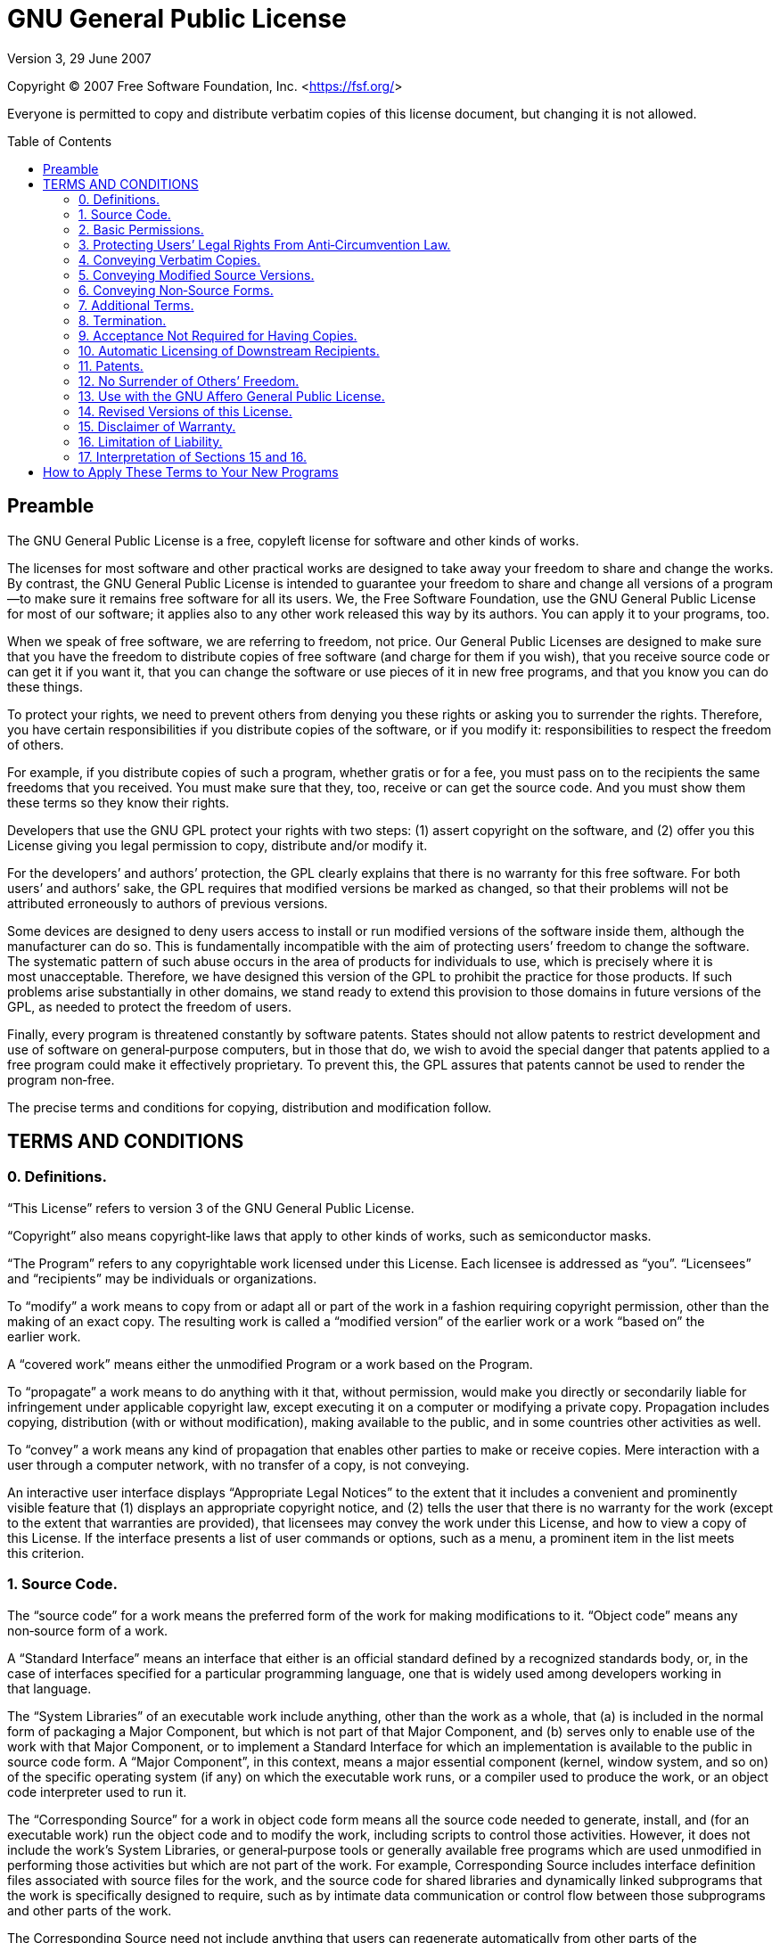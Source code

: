 :toc: macro
:toclevels: 3

[[top]]
= GNU General Public License

Version 3, 29 June 2007

Copyright (C) 2007 Free Software Foundation,
Inc.&nbsp;<https://fsf.org[https://fsf.org/^]>

Everyone is permitted to copy and distribute verbatim copies of this license
document, but changing it is not&nbsp;allowed.

toc::[]

[[preamble]]
== Preamble

The GNU General Public License is a free, copyleft license for software and
other kinds of&nbsp;works.

The licenses for most software and other practical works are designed to take
away your freedom to share and change the&nbsp;works. By contrast, the GNU
General Public License is intended to guarantee your freedom to share and
change all versions of a program—to make sure it remains free software for all
its&nbsp;users. We, the Free Software Foundation, use the GNU General Public
License for most of our software; it applies also to any other work released
this way by its&nbsp;authors. You can apply it to your programs,&nbsp;too.

When we speak of free software, we are referring to freedom, not&nbsp;price.
Our General Public Licenses are designed to make sure that you have the freedom
to distribute copies of free software (and charge for them if you wish), that
you receive source code or can get it if you want it, that you can change the
software or use pieces of it in new free programs, and that you know you can do
these&nbsp;things.

To protect your rights, we need to prevent others from denying you these rights
or asking you to surrender the&nbsp;rights. Therefore, you have certain
responsibilities if you distribute copies of the software, or if you
modify&nbsp;it: responsibilities to respect the freedom of&nbsp;others.

For example, if you distribute copies of such a program, whether gratis or for
a fee, you must pass on to the recipients the same freedoms that
you&nbsp;received. You must make sure that they, too, receive or can get the
source&nbsp;code. And you must show them these terms so they know
their&nbsp;rights.

Developers that use the GNU GPL protect your rights with two&nbsp;steps:
(1)&nbsp;assert copyright on the software, and (2)&nbsp;offer you this License
giving you legal permission to copy, distribute and/or modify&nbsp;it.

For the developers’ and authors’ protection, the GPL clearly explains that
there is no warranty for this free&nbsp;software. For both users’ and authors’
sake, the GPL requires that modified versions be marked as changed, so that
their problems will not be attributed erroneously to authors of
previous&nbsp;versions.

Some devices are designed to deny users access to install or run modified
versions of the software inside them, although the manufacturer can do&nbsp;so.
This is fundamentally incompatible with the aim of protecting users’ freedom to
change the&nbsp;software. The systematic pattern of such abuse occurs in the
area of products for individuals to use, which is precisely where it is
most&nbsp;unacceptable. Therefore, we have designed this version of the GPL to
prohibit the practice for those&nbsp;products. If such problems arise
substantially in other domains, we stand ready to extend this provision to
those domains in future versions of the GPL, as needed to protect the freedom
of&nbsp;users.

Finally, every program is threatened constantly by software&nbsp;patents.
States should not allow patents to restrict development and use of software on
general‑purpose computers, but in those that do, we wish to avoid the special
danger that patents applied to a free program could make it
effectively&nbsp;proprietary. To prevent this, the GPL assures that patents
cannot be used to render the program&nbsp;non‑free.

The precise terms and conditions for copying, distribution and
modification&nbsp;follow.

[[terms]]
== TERMS AND CONDITIONS

[[section0]]
=== 0. Definitions.

“This License” refers to version&nbsp;3 of the GNU General Public&nbsp;License.

“Copyright” also means copyright‑like laws that apply to other kinds of works,
such as semiconductor&nbsp;masks.

“The Program” refers to any copyrightable work licensed under
this&nbsp;License. Each licensee is addressed as&nbsp;“you”. “Licensees” and
“recipients” may be individuals or&nbsp;organizations.

To “modify” a work means to copy from or adapt all or part of the work in a
fashion requiring copyright permission, other than the making of an
exact&nbsp;copy. The resulting work is called a “modified version” of the
earlier work or a work “based on” the earlier&nbsp;work.

A “covered work” means either the unmodified Program or a work based on
the&nbsp;Program.

To “propagate” a work means to do anything with it that, without permission,
would make you directly or secondarily liable for infringement under applicable
copyright law, except executing it on a computer or modifying a
private&nbsp;copy. Propagation includes copying, distribution (with or without
modification), making available to the public, and in some countries other
activities as&nbsp;well.

To “convey” a work means any kind of propagation that enables other parties to
make or receive&nbsp;copies. Mere interaction with a user through a computer
network, with no transfer of a copy, is not&nbsp;conveying.

An interactive user interface displays “Appropriate Legal Notices” to the
extent that it includes a convenient and prominently visible feature that
(1)&nbsp;displays an appropriate copyright notice, and (2)&nbsp;tells the user
that there is no warranty for the work (except to the extent that warranties
are provided), that licensees may convey the work under this License, and how
to view a copy of this&nbsp;License. If the interface presents a list of user
commands or options, such as a menu, a prominent item in the list meets
this&nbsp;criterion.

[[section1]]
=== 1. Source Code.

The “source code” for a work means the preferred form of the work for making
modifications to&nbsp;it. “Object code” means any non‑source form of
a&nbsp;work.

A “Standard Interface” means an interface that either is an official standard
defined by a recognized standards body, or, in the case of interfaces specified
for a particular programming language, one that is widely used among developers
working in that&nbsp;language.

The “System Libraries” of an executable work include anything, other than the
work as a whole, that (a)&nbsp;is included in the normal form of packaging a
Major Component, but which is not part of that Major Component, and
(b)&nbsp;serves only to enable use of the work with that Major Component, or to
implement a Standard Interface for which an implementation is available to the
public in source code&nbsp;form. A “Major Component”, in this context, means a
major essential component (kernel, window system, and so on) of the specific
operating system (if any) on which the executable work runs, or a compiler used
to produce the work, or an object code interpreter used to run&nbsp;it.

The “Corresponding Source” for a work in object code form means all the source
code needed to generate, install, and (for an executable work) run the object
code and to modify the work, including scripts to control
those&nbsp;activities. However, it does not include the work’s System
Libraries, or general‑purpose tools or generally available free programs which
are used unmodified in performing those activities but which are not part of
the&nbsp;work. For example, Corresponding Source includes interface definition
files associated with source files for the work, and the source code for shared
libraries and dynamically linked subprograms that the work is specifically
designed to require, such as by intimate data communication or control flow
between those subprograms and other parts of the&nbsp;work.

The Corresponding Source need not include anything that users can regenerate
automatically from other parts of the Corresponding&nbsp;Source.

The Corresponding Source for a work in source code form is that same&nbsp;work.

[[section2]]
=== 2. Basic Permissions.

All rights granted under this License are granted for the term of copyright on
the Program, and are irrevocable provided the stated conditions are&nbsp;met.
This License explicitly affirms your unlimited permission to run the
unmodified&nbsp;Program. The output from running a covered work is covered by
this License only if the output, given its content, constitutes a
covered&nbsp;work. This License acknowledges your rights of fair use or other
equivalent, as provided by copyright&nbsp;law.

You may make, run and propagate covered works that you do not convey, without
conditions so long as your license otherwise remains in&nbsp;force. You may
convey covered works to others for the sole purpose of having them make
modifications exclusively for you, or provide you with facilities for running
those works, provided that you comply with the terms of this License in
conveying all material for which you do not control&nbsp;copyright. Those thus
making or running the covered works for you must do so exclusively on your
behalf, under your direction and control, on terms that prohibit them from
making any copies of your copyrighted material outside their relationship
with&nbsp;you.

Conveying under any other circumstances is permitted solely under the
conditions stated&nbsp;below. Sublicensing is not allowed;
xref:section10[section&nbsp;10] makes it&nbsp;unnecessary.

[[section3]]
=== 3. Protecting Users’ Legal Rights From Anti‑Circumvention Law.

No covered work shall be deemed part of an effective technological measure
under any applicable law fulfilling obligations under
https://wipo.int/treaties/en/text.jsp?file_id=295166#P87_12240[article&nbsp;11
of the WIPO copyright treaty adopted on 20 December 1996], or similar laws
prohibiting or restricting circumvention of such&nbsp;measures.

When you convey a covered work, you waive any legal power to forbid
circumvention of technological measures to the extent such circumvention is
effected by exercising rights under this License with respect to the covered
work, and you disclaim any intention to limit operation or modification of the
work as a means of enforcing, against the work’s users, your or third parties’
legal rights to forbid circumvention of technological&nbsp;measures.

[[section4]]
=== 4. Conveying Verbatim Copies.

You may convey verbatim copies of the Program’s source code as you receive it,
in any medium, provided that you conspicuously and appropriately publish on
each copy an appropriate copyright notice; keep intact all notices stating that
this License and any non‑permissive terms added in accord with
xref:section7[section&nbsp;7] apply to the code; keep intact all notices of the
absence of any warranty; and give all recipients a copy of this License along
with the&nbsp;Program.

You may charge any price or no price for each copy that you convey, and you may
offer support or warranty protection for a&nbsp;fee.

[[section5]]
=== 5. Conveying Modified Source Versions.

You may convey a work based on the Program, or the modifications to produce it
from the Program, in the form of source code under the terms of
xref:section4[section&nbsp;4], provided that you also meet all of
these&nbsp;conditions:

a) The work must carry prominent notices stating that you modified it, and
giving a relevant&nbsp;date.

b) The work must carry prominent notices stating that it is released under this
License and any conditions added under xref:section7[section&nbsp;7]. This
requirement modifies the requirement in xref:section4[section&nbsp;4] to “keep
intact all&nbsp;notices”.

c) You must license the entire work, as a whole, under this License to anyone
who comes into possession of a&nbsp;copy. This License will therefore apply,
along with any applicable xref:section7[section&nbsp;7] additional terms, to
the whole of the work, and all its parts, regardless of how they
are&nbsp;packaged. This License gives no permission to license the work in any
other way, but it does not invalidate such permission if you have separately
received&nbsp;it.

d) If the work has interactive user interfaces, each must display Appropriate
Legal Notices; however, if the Program has interactive interfaces that do not
display Appropriate Legal Notices, your work need not make them do&nbsp;so.

A compilation of a covered work with other separate and independent works,
which are not by their nature extensions of the covered work, and which are not
combined with it such as to form a larger program, in or on a volume of a
storage or distribution medium, is called an “aggregate” if the compilation and
its resulting copyright are not used to limit the access or legal rights of the
compilation’s users beyond what the individual works&nbsp;permit. Inclusion of
a covered work in an aggregate does not cause this License to apply to the
other parts of the&nbsp;aggregate.

[[section6]]
=== 6. Conveying Non‑Source Forms.

You may convey a covered work in object code form under the terms of
xref:section4[sections&nbsp;4] and&nbsp;xref:section5[5], provided that you
also convey the machine‑readable Corresponding Source under the terms of this
License, in one of these&nbsp;ways:

a) Convey the object code in, or embodied in, a physical product (including a
physical distribution medium), accompanied by the Corresponding Source fixed on
a durable physical medium customarily used for software&nbsp;interchange.

b) Convey the object code in, or embodied in, a physical product (including a
physical distribution medium), accompanied by a written offer, valid for at
least three years and valid for as long as you offer spare parts or customer
support for that product model, to give anyone who possesses the object code
either (1)&nbsp;a copy of the Corresponding Source for all the software in the
product that is covered by this License, on a durable physical medium
customarily used for software interchange, for a price no more than your
reasonable cost of physically performing this conveying of source, or
(2)&nbsp;access to copy the Corresponding Source from a network server at
no&nbsp;charge.

c) Convey individual copies of the object code with a copy of the written offer
to provide the Corresponding&nbsp;Source. This alternative is allowed only
occasionally and noncommercially, and only if you received the object code with
such an offer, in accord with subsection&nbsp;6b.

d) Convey the object code by offering access from a designated place (gratis or
for a charge), and offer equivalent access to the Corresponding Source in the
same way through the same place at no further&nbsp;charge. You need not require
recipients to copy the Corresponding Source along with the object&nbsp;code. If
the place to copy the object code is a network server, the Corresponding Source
may be on a different server (operated by you or a third party) that supports
equivalent copying facilities, provided you maintain clear directions next to
the object code saying where to find the Corresponding&nbsp;Source. Regardless
of what server hosts the Corresponding Source, you remain obligated to ensure
that it is available for as long as needed to satisfy these&nbsp;requirements.

e) Convey the object code using peer‑to‑peer transmission, provided you inform
other peers where the object code and Corresponding Source of the work are
being offered to the general public at no charge under subsection&nbsp;6d.

A separable portion of the object code, whose source code is excluded from the
Corresponding Source as a System Library, need not be included in conveying the
object code&nbsp;work.

A “User Product” is either (1)&nbsp;a “consumer product”, which means any
tangible personal property which is normally used for personal, family, or
household purposes, or (2)&nbsp;anything designed or sold for incorporation
into a&nbsp;dwelling. In determining whether a product is a consumer product,
doubtful cases shall be resolved in favor of&nbsp;coverage. For a particular
product received by a particular user, “normally used” refers to a typical or
common use of that class of product, regardless of the status of the particular
user or of the way in which the particular user actually uses, or expects or is
expected to use, the&nbsp;product. A product is a consumer product regardless
of whether the product has substantial commercial, industrial or non‑consumer
uses, unless such uses represent the only significant mode of use of
the&nbsp;product.

“Installation Information” for a User Product means any methods, procedures,
authorization keys, or other information required to install and execute
modified versions of a covered work in that User Product from a modified
version of its Corresponding&nbsp;Source. The information must suffice to
ensure that the continued functioning of the modified object code is in no case
prevented or interfered with solely because modification has been&nbsp;made.

If you convey an object code work under this section in, or with, or
specifically for use in, a User Product, and the conveying occurs as part of a
transaction in which the right of possession and use of the User Product is
transferred to the recipient in perpetuity or for a fixed term (regardless of
how the transaction is characterized), the Corresponding Source conveyed under
this section must be accompanied by the Installation&nbsp;Information. But this
requirement does not apply if neither you nor any third party retains the
ability to install modified object code on the User Product (for example, the
work has been installed in&nbsp;ROM).

The requirement to provide Installation Information does not include a
requirement to continue to provide support service, warranty, or updates for a
work that has been modified or installed by the recipient, or for the User
Product in which it has been modified or&nbsp;installed. Access to a network
may be denied when the modification itself materially and adversely affects the
operation of the network or violates the rules and protocols for communication
across the&nbsp;network.

Corresponding Source conveyed, and Installation Information provided, in accord
with this section must be in a format that is publicly documented (and with an
implementation available to the public in source code form), and must require
no special password or key for unpacking, reading or&nbsp;copying.

[[section7]]
=== 7. Additional Terms.

“Additional permissions” are terms that supplement the terms of this License by
making exceptions from one or more of its&nbsp;conditions. Additional
permissions that are applicable to the entire Program shall be treated as
though they were included in this License, to the extent that they are valid
under applicable&nbsp;law. If additional permissions apply only to part of the
Program, that part may be used separately under those permissions, but the
entire Program remains governed by this License without regard to the
additional&nbsp;permissions.

When you convey a copy of a covered work, you may at your option remove any
additional permissions from that copy, or from any part of&nbsp;it. (Additional
permissions may be written to require their own removal in certain cases when
you modify the&nbsp;work.) You may place additional permissions on material,
added by you to a covered work, for which you have or can give appropriate
copyright&nbsp;permission.

Notwithstanding any other provision of this License, for material you add to a
covered work, you may (if authorized by the copyright holders of that material)
supplement the terms of this License with&nbsp;terms:

a) Disclaiming warranty or limiting liability differently from the terms of
xref:section15[sections&nbsp;15] and&nbsp;xref:section16[16] of this
License;&nbsp;or

b) Requiring preservation of specified reasonable legal notices or author
attributions in that material or in the Appropriate Legal Notices displayed by
works containing it;&nbsp;or

c) Prohibiting misrepresentation of the origin of that material, or requiring
that modified versions of such material be marked in reasonable ways as
different from the original version;&nbsp;or

d) Limiting the use for publicity purposes of names of licensors or authors of
the material;&nbsp;or

e) Declining to grant rights under trademark law for use of some trade names,
trademarks, or service marks;&nbsp;or

f) Requiring indemnification of licensors and authors of that material by
anyone who conveys the material (or modified versions of it) with contractual
assumptions of liability to the recipient, for any liability that these
contractual assumptions directly impose on those licensors and&nbsp;authors.

All other non‑permissive additional terms are considered “further restrictions”
within the meaning of xref:section10[section&nbsp;10]. If the Program as you
received it, or any part of it, contains a notice stating that it is governed
by this License along with a term that is a further restriction, you may remove
that&nbsp;term. If a license document contains a further restriction but
permits relicensing or conveying under this License, you may add to a covered
work material governed by the terms of that license document, provided that the
further restriction does not survive such relicensing or&nbsp;conveying.

If you add terms to a covered work in accord with this section, you must place,
in the relevant source files, a statement of the additional terms that apply to
those files, or a notice indicating where to find the applicable&nbsp;terms.

Additional terms, permissive or non‑permissive, may be stated in the form of a
separately written license, or stated as exceptions; the above requirements
apply either&nbsp;way.

[[section8]]
=== 8. Termination.

You may not propagate or modify a covered work except as expressly provided
under this&nbsp;License. Any attempt otherwise to propagate or modify it is
void, and will automatically terminate your rights under this License
(including any patent licenses granted under the third paragraph of
xref:section11[section&nbsp;11]).

However, if you cease all violation of this License, then your license from a
particular copyright holder is reinstated (a)&nbsp;provisionally, unless and
until the copyright holder explicitly and finally terminates your license, and
(b)&nbsp;permanently, if the copyright holder fails to notify you of the
violation by some reasonable means prior to 60&nbsp;days after the cessation.

Moreover, your license from a particular copyright holder is reinstated
permanently if the copyright holder notifies you of the violation by some
reasonable means, this is the first time you have received notice of violation
of this License (for any work) from that copyright holder, and you cure the
violation prior to 30&nbsp;days after your receipt of the&nbsp;notice.

Termination of your rights under this section does not terminate the licenses
of parties who have received copies or rights from you under this&nbsp;License.
If your rights have been terminated and not permanently reinstated, you do not
qualify to receive new licenses for the same material under
xref:section10[section&nbsp;10].

[[section9]]
=== 9. Acceptance Not Required for Having Copies.

You are not required to accept this License in order to receive or run a copy
of the&nbsp;Program. Ancillary propagation of a covered work occurring solely
as a consequence of using peer‑to‑peer transmission to receive a copy likewise
does not require&nbsp;acceptance. However, nothing other than this License
grants you permission to propagate or modify any covered&nbsp;work. These
actions infringe copyright if you do not accept this&nbsp;License. Therefore,
by modifying or propagating a covered work, you indicate your acceptance of
this License to do&nbsp;so.

[[section10]]
=== 10. Automatic Licensing of Downstream Recipients.

Each time you convey a covered work, the recipient automatically receives a
license from the original licensors, to run, modify and propagate that work,
subject to this&nbsp;License. You are not responsible for enforcing compliance
by third parties with this&nbsp;License.

An “entity transaction” is a transaction transferring control of an
organization, or substantially all assets of one, or subdividing an
organization, or merging&nbsp;organizations. If propagation of a covered work
results from an entity transaction, each party to that transaction who receives
a copy of the work also receives whatever licenses to the work the party’s
predecessor in interest had or could give under the previous paragraph, plus a
right to possession of the Corresponding Source of the work from the
predecessor in interest, if the predecessor has it or can get it with
reasonable&nbsp;efforts.

You may not impose any further restrictions on the exercise of the rights
granted or affirmed under this&nbsp;License. For example, you may not impose a
license fee, royalty, or other charge for exercise of rights granted under this
License, and you may not initiate litigation (including a cross‑claim or
counterclaim in a lawsuit) alleging that any patent claim is infringed by
making, using, selling, offering for sale, or importing the Program or any
portion of&nbsp;it.

[[section11]]
=== 11. Patents.

A “contributor” is a copyright holder who authorizes use under this License of
the Program or a work on which the Program is&nbsp;based. The work thus
licensed is called the contributor’s “contributor&nbsp;version”.

A contributor’s “essential patent claims” are all patent claims owned or
controlled by the contributor, whether already acquired or hereafter acquired,
that would be infringed by some manner, permitted by this License, of making,
using, or selling its contributor version, but do not include claims that would
be infringed only as a consequence of further modification of the
contributor&nbsp;version. For purposes of this definition, “control” includes
the right to grant patent sublicenses in a manner consistent with the
requirements of this&nbsp;License.

Each contributor grants you a non‑exclusive, worldwide, royalty‑free patent
license under the contributor’s essential patent claims, to make, use, sell,
offer for sale, import and otherwise run, modify and propagate the contents of
its contributor&nbsp;version.

In the following three paragraphs, a “patent license” is any express agreement
or commitment, however denominated, not to enforce a patent (such as an express
permission to practice a patent or covenant not to sue for
patent&nbsp;infringement). To “grant” such a patent license to a party means to
make such an agreement or commitment not to enforce a patent against
the&nbsp;party.

If you convey a covered work, knowingly relying on a patent license, and the
Corresponding Source of the work is not available for anyone to copy, free of
charge and under the terms of this License, through a publicly available
network server or other readily accessible means, then you must either
(1)&nbsp;cause the Corresponding Source to be so available, or (2)&nbsp;arrange
to deprive yourself of the benefit of the patent license for this particular
work, or (3)&nbsp;arrange, in a manner consistent with the requirements of this
License, to extend the patent license to downstream&nbsp;recipients. “Knowingly
relying” means you have actual knowledge that, but for the patent license, your
conveying the covered work in a country, or your recipient’s use of the covered
work in a country, would infringe one or more identifiable patents in that
country that you have reason to believe are&nbsp;valid.

If, pursuant to or in connection with a single transaction or arrangement, you
convey, or propagate by procuring conveyance of, a covered work, and grant a
patent license to some of the parties receiving the covered work authorizing
them to use, propagate, modify or convey a specific copy of the covered work,
then the patent license you grant is automatically extended to all recipients
of the covered work and works based on&nbsp;it.

A patent license is “discriminatory” if it does not include within the scope of
its coverage, prohibits the exercise of, or is conditioned on the non‑exercise
of one or more of the rights that are specifically granted under
this&nbsp;License. You may not convey a covered work if you are a party to an
arrangement with a third party that is in the business of distributing
software, under which you make payment to the third party based on the extent
of your activity of conveying the work, and under which the third party grants,
to any of the parties who would receive the covered work from you, a
discriminatory patent license (a)&nbsp;in connection with copies of the covered
work conveyed by you (or copies made from those copies), or (b)&nbsp;primarily
for and in connection with specific products or compilations that contain the
covered work, unless you entered into that arrangement, or that patent license
was granted, prior to 28 March&nbsp;2007.

Nothing in this License shall be construed as excluding or limiting any implied
license or other defenses to infringement that may otherwise be available to
you under applicable patent&nbsp;law.

[[section12]]
=== 12. No Surrender of Others’ Freedom.

If conditions are imposed on you (whether by court order, agreement or
otherwise) that contradict the conditions of this License, they do not excuse
you from the conditions of this&nbsp;License. If you cannot convey a covered
work so as to satisfy simultaneously your obligations under this License and
any other pertinent obligations, then as a consequence you may not convey it
at&nbsp;all. For example, if you agree to terms that obligate you to collect a
royalty for further conveying from those to whom you convey the Program, the
only way you could satisfy both those terms and this License would be to
refrain entirely from conveying the&nbsp;Program.

[[section13]]
=== 13. Use with the GNU Affero General Public License.

Notwithstanding any other provision of this License, you have permission to
link or combine any covered work with a work licensed under
https://gnu.org/licenses/agpl-3.0[version&nbsp;3 of the GNU Affero General
Public License^] into a single combined work, and to convey the
resulting&nbsp;work. The terms of this License will continue to apply to the
part which is the covered work, but the special requirements of the
https://gnu.org/licenses/agpl#section13[GNU Affero General Public License,
section&nbsp;13^], concerning interaction through a network will apply to the
combination as&nbsp;such.

[[section14]]
=== 14. Revised Versions of this License.

The Free Software Foundation may publish revised and/or new versions of the GNU
General Public License from time to&nbsp;time. Such new versions will be
similar in spirit to the present version, but may differ in detail to address
new problems or&nbsp;concerns.

Each version is given a distinguishing version&nbsp;number. If the Program
specifies that a certain numbered version of the GNU General Public License “or
any later version” applies to it, you have the option of following the terms
and conditions either of that numbered version or of any later version
published by the Free Software&nbsp;Foundation. If the Program does not specify
a version number of the GNU General Public License, you may choose any version
ever published by the Free Software&nbsp;Foundation.

If the Program specifies that a proxy can decide which future versions of the
GNU General Public License can be used, that proxy’s public statement of
acceptance of a version permanently authorizes you to choose that version for
the&nbsp;Program.

Later license versions may give you additional or different&nbsp;permissions.
However, no additional obligations are imposed on any author or copyright
holder as a result of your choosing to follow a later&nbsp;version.

[[section15]]
=== 15. Disclaimer of Warranty.

THERE IS NO WARRANTY FOR THE PROGRAM, TO THE EXTENT PERMITTED BY
APPLICABLE&nbsp;LAW. EXCEPT WHEN OTHERWISE STATED IN WRITING THE COPYRIGHT
HOLDERS AND/OR OTHER PARTIES PROVIDE THE PROGRAM “AS IS” WITHOUT WARRANTY OF
ANY KIND, EITHER EXPRESSED OR IMPLIED, INCLUDING, BUT NOT LIMITED TO, THE
IMPLIED WARRANTIES OF MERCHANTABILITY AND FITNESS FOR A
PARTICULAR&nbsp;PURPOSE. THE ENTIRE RISK AS TO THE QUALITY AND PERFORMANCE OF
THE PROGRAM IS WITH&nbsp;YOU. SHOULD THE PROGRAM PROVE DEFECTIVE, YOU ASSUME
THE COST OF ALL NECESSARY SERVICING, REPAIR OR&nbsp;CORRECTION.

[[section16]]
=== 16. Limitation of Liability.

IN NO EVENT UNLESS REQUIRED BY APPLICABLE LAW OR AGREED TO IN WRITING WILL ANY
COPYRIGHT HOLDER, OR ANY OTHER PARTY WHO MODIFIES AND/OR CONVEYS THE PROGRAM AS
PERMITTED ABOVE, BE LIABLE TO YOU FOR DAMAGES, INCLUDING ANY GENERAL, SPECIAL,
INCIDENTAL OR CONSEQUENTIAL DAMAGES ARISING OUT OF THE USE OR INABILITY TO USE
THE PROGRAM (INCLUDING BUT NOT LIMITED TO LOSS OF DATA OR DATA BEING RENDERED
INACCURATE OR LOSSES SUSTAINED BY YOU OR THIRD PARTIES OR A FAILURE OF THE
PROGRAM TO OPERATE WITH ANY OTHER PROGRAMS), EVEN IF SUCH HOLDER OR OTHER PARTY
HAS BEEN ADVISED OF THE POSSIBILITY OF SUCH&nbsp;DAMAGES.

[[section17]]
=== 17. Interpretation of Sections 15 and 16.

If the disclaimer of warranty and limitation of liability provided above cannot
be given local legal effect according to their terms, reviewing courts shall
apply local law that most closely approximates an absolute waiver of all civil
liability in connection with the Program, unless a warranty or assumption of
liability accompanies a copy of the Program in return for a&nbsp;fee.

END OF TERMS AND CONDITIONS

[[howto]]
== How to Apply These Terms to Your New Programs

If you develop a new program, and you want it to be of the greatest possible
use to the public, the best way to achieve this is to make it free software
which everyone can redistribute and change under these&nbsp;terms.

To do so, attach the following notices to the&nbsp;program. It is safest to
attach them to the start of each source file to most effectively state the
exclusion of warranty; and each file should have at least the “copyright” line
and a pointer to where the full notice is&nbsp;found.

[source]
----
<one line to give the program’s name and a brief idea of what it does.>
Copyright (C) <year> <name of author>

This program is free software: you can redistribute it and/or modify it under
the terms of the GNU General Public License as published by the Free Software
Foundation, either version 3 of the License, or (at your option) any
later version.

This program is distributed in the hope that it will be useful, but WITHOUT ANY
WARRANTY; without even the implied warranty of MERCHANTABILITY or FITNESS FOR A
PARTICULAR PURPOSE. See the GNU General Public License for more details.

You should have received a copy of the GNU General Public License along with
this program. If not, see <https://www.gnu.org/licenses/>.
----

Also add information on how to contact you by electronic and paper&nbsp;mail.

If the program does terminal interaction, make it output a short notice like
this when it starts in an interactive&nbsp;mode:

[source]
----
<program> Copyright (C) <year> <name of author>
This program comes with ABSOLUTELY NO WARRANTY; for details type `show w'. This
is free software, and you are welcome to redistribute it under certain
conditions; type `show c' for details.
----

The hypothetical commands `show w' and `show c' should show the appropriate
parts of the General Public&nbsp;License. Of course, your program’s commands
might be different; for a GUI interface, you would use an “about&nbsp;box”.

You should also get your employer (if you work as a programmer) or school, if
any, to sign a “copyright disclaimer” for the program, if&nbsp;necessary. For
more information on this, and how to apply and follow the GNU GPL,
see&nbsp;<https://www.gnu.org/licenses/[https://www.gnu.org/licenses/^]>.

The GNU General Public License does not permit incorporating your program into
proprietary&nbsp;programs. If your program is a subroutine library, you may
consider it more useful to permit linking proprietary applications with
the&nbsp;library. If this is what you want to do, use the GNU Lesser General
Public License instead of this&nbsp;License. But first, please
read&nbsp;<https://www.gnu.org/licenses/why-not-lgpl.html[https://www.gnu.org/licenses/why-not-lgpl.html^]>.
